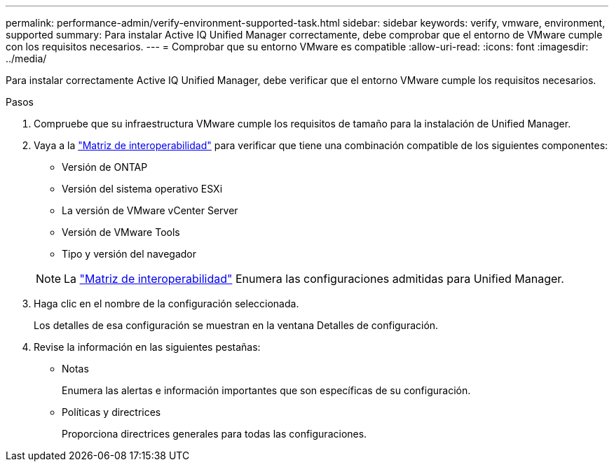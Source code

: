 ---
permalink: performance-admin/verify-environment-supported-task.html 
sidebar: sidebar 
keywords: verify, vmware, environment, supported 
summary: Para instalar Active IQ Unified Manager correctamente, debe comprobar que el entorno de VMware cumple con los requisitos necesarios. 
---
= Comprobar que su entorno VMware es compatible
:allow-uri-read: 
:icons: font
:imagesdir: ../media/


[role="lead"]
Para instalar correctamente Active IQ Unified Manager, debe verificar que el entorno VMware cumple los requisitos necesarios.

.Pasos
. Compruebe que su infraestructura VMware cumple los requisitos de tamaño para la instalación de Unified Manager.
. Vaya a la https://mysupport.netapp.com/matrix["Matriz de interoperabilidad"] para verificar que tiene una combinación compatible de los siguientes componentes:
+
** Versión de ONTAP
** Versión del sistema operativo ESXi
** La versión de VMware vCenter Server
** Versión de VMware Tools
** Tipo y versión del navegador


+
[NOTE]
====
La http://mysupport.netapp.com/matrix["Matriz de interoperabilidad"] Enumera las configuraciones admitidas para Unified Manager.

====
. Haga clic en el nombre de la configuración seleccionada.
+
Los detalles de esa configuración se muestran en la ventana Detalles de configuración.

. Revise la información en las siguientes pestañas:
+
** Notas
+
Enumera las alertas e información importantes que son específicas de su configuración.

** Políticas y directrices
+
Proporciona directrices generales para todas las configuraciones.




